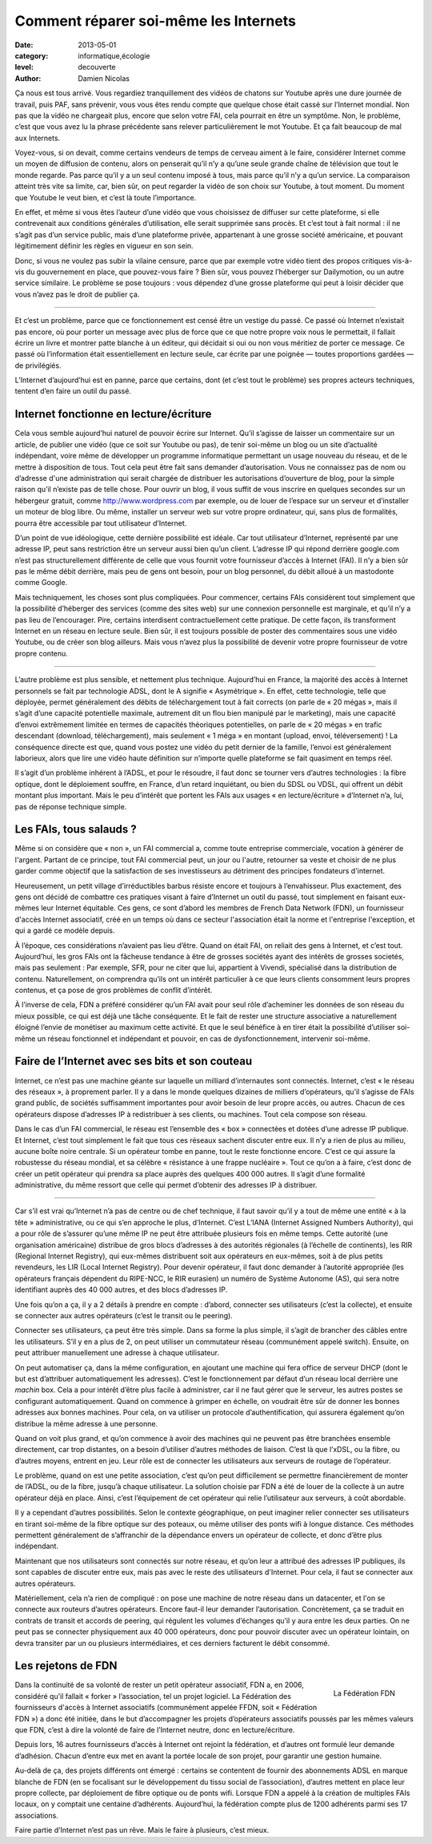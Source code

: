 Comment réparer soi-même les Internets
======================================

:date: 2013-05-01
:category: informatique,écologie
:level: decouverte
:author: Damien Nicolas


Ça nous est tous arrivé. Vous regardiez tranquillement des vidéos de
chatons sur Youtube après une dure journée de travail, puis PAF, sans
prévenir, vous vous êtes rendu compte que quelque chose était cassé
sur l’Internet mondial. Non pas que la vidéo ne chargeait plus,
encore que selon votre FAI, cela pourrait en être un symptôme. Non,
le problème, c’est que vous avez lu la phrase précédente sans relever
particulièrement le mot Youtube. Et ça fait beaucoup de mal aux
Internets.

Voyez-vous, si on devait, comme certains vendeurs de temps de cerveau
aiment à le faire, considérer Internet comme un moyen de diffusion de
contenu, alors on penserait qu’il n’y a qu’une seule grande chaîne de
télévision que tout le monde regarde. Pas parce qu’il y a un seul
contenu imposé à tous, mais parce qu’il n’y a qu’un service. La
comparaison atteint très vite sa limite, car, bien sûr, on peut
regarder la vidéo de son choix sur Youtube, à tout moment. Du moment
que Youtube le veut bien, et c’est là toute l’importance.

En effet,
et même si vous êtes l’auteur d’une vidéo que vous choisissez de
diffuser sur cette plateforme, si elle contrevenait aux conditions
générales d’utilisation, elle serait supprimée sans procès. Et c’est
tout à fait normal : il ne s’agit pas d’un service public, mais d’une
plateforme privée, appartenant à une grosse société américaine, et
pouvant légitimement définir les règles en vigueur en son sein.

Donc, si vous ne voulez pas subir la vilaine censure, parce que par
exemple votre vidéo tient des propos critiques vis-à-vis du
gouvernement en place, que pouvez-vous faire ? Bien sûr, vous pouvez
l’héberger sur Dailymotion, ou un autre service similaire. Le
problème se pose toujours : vous dépendez d’une grosse plateforme qui
peut à loisir décider que vous n’avez pas le droit de publier ça.

----

Et c’est un problème, parce que ce fonctionnement est censé être un
vestige du passé. Ce passé où Internet n’existait pas encore, où
pour porter un message avec plus de force que ce que notre propre
voix nous le permettait, il fallait écrire un livre et montrer patte
blanche à un éditeur, qui décidait si oui ou non vous méritiez de
porter ce message. Ce passé où l’information était essentiellement
en lecture seule, car écrite par une poignée — toutes proportions
gardées — de privilégiés.

L’Internet d’aujourd’hui est en panne, parce que certains, dont (et
c’est tout le problème) ses propres acteurs techniques, tentent d’en
faire un outil du passé.


Internet fonctionne en lecture/écriture
:::::::::::::::::::::::::::::::::::::::

Cela vous semble aujourd’hui naturel de pouvoir écrire sur Internet.
Qu’il s’agisse de laisser un commentaire sur un article, de publier
une vidéo (que ce soit sur Youtube ou pas), de tenir soi-même un blog
ou un site d’actualité indépendant, voire même de développer un
programme informatique permettant un usage nouveau du réseau, et de
le mettre à disposition de tous. Tout cela peut être fait sans
demander d’autorisation. Vous ne connaissez pas de nom ou d’adresse
d'une administration qui serait chargée de distribuer les
autorisations d’ouverture de blog, pour la simple raison qu’il
n’existe pas de telle chose. Pour ouvrir un blog, il vous suffit de
vous inscrire en quelques secondes sur un hébergeur gratuit, comme
http://www.wordpress.com par exemple, ou de louer de l’espace sur un
serveur et d’installer un moteur de blog libre. Ou même, installer
un serveur web sur votre propre ordinateur, qui, sans plus de
formalités, pourra être accessible par tout utilisateur d’Internet.

D’un point de vue idéologique, cette dernière possibilité est
idéale. Car tout utilisateur d’Internet, représenté par une adresse
IP, peut sans restriction être un serveur aussi bien qu’un client.
L’adresse IP qui répond derrière google.com n’est pas
structurellement différente de celle que vous fournit votre
fournisseur d’accès à Internet (FAI). Il n’y a bien sûr pas le même
débit derrière, mais peu de gens ont besoin, pour un blog personnel,
du débit alloué à un mastodonte comme Google.

Mais techniquement, les choses sont plus compliquées. Pour
commencer, certains FAIs considèrent tout simplement que la
possibilité d’héberger des services (comme des sites web) sur une
connexion personnelle est marginale, et qu’il n’y a pas lieu de
l’encourager. Pire, certains interdisent contractuellement cette
pratique. De cette façon, ils transforment Internet en un réseau en
lecture seule. Bien sûr, il est toujours possible de poster des
commentaires sous une vidéo Youtube, ou de créer son blog ailleurs.
Mais vous n’avez plus la possibilité de devenir votre propre
fournisseur de votre propre contenu.

----

L’autre problème est plus
sensible, et nettement plus technique. Aujourd’hui en France, la
majorité des accès à Internet personnels se fait par technologie
ADSL, dont le A signifie « Asymétrique ». En effet, cette
technologie, telle que déployée, permet généralement des débits de
téléchargement tout à fait corrects (on parle de « 20 mégas », mais
il s’agit d’une capacité potentielle maximale, autrement dit un flou
bien manipulé par le marketing), mais une capacité d’envoi
extrêmement limitée en termes de capacités théoriques potentielles,
on parle de « 20 mégas » en trafic descendant (download,
téléchargement), mais seulement « 1 méga » en montant (upload,
envoi, téléversement) ! La conséquence directe est que, quand vous
postez une vidéo du petit dernier de la famille, l’envoi est
généralement laborieux, alors que lire une vidéo haute définition sur
n’importe quelle plateforme se fait quasiment en temps réel.

Il s’agit d’un problème inhérent à l’ADSL, et pour le résoudre, il
faut donc se tourner vers d’autres technologies : la fibre optique,
dont le déploiement souffre, en France, d’un retard inquiétant, ou
bien du SDSL ou VDSL, qui offrent un débit montant plus important.
Mais le peu d’intérêt que portent les FAIs aux usages « en
lecture/écriture » d’Internet n’a, lui, pas de réponse technique
simple.

Les FAIs, tous salauds ?
::::::::::::::::::::::::

Même si on considère que « non », un FAI commercial a, comme toute
entreprise commerciale, vocation à générer de l'argent. Partant de ce
principe, tout FAI commercial peut, un jour ou l'autre, retourner sa
veste et choisir de ne plus garder comme objectif que la satisfaction
de ses investisseurs au détriment des principes fondateurs d'internet.

Heureusement, un petit village d’irréductibles barbus résiste encore
et toujours à l’envahisseur. Plus exactement, des gens ont décidé de
combattre ces pratiques visant à faire d’Internet un outil du passé,
tout simplement en faisant eux-mêmes leur Internet équitable. Ces
gens, ce sont d’abord les membres de French Data Network (FDN), un
fournisseur d'accès Internet associatif, créé en un temps où dans ce
secteur l'association était la norme et l'entreprise l'exception, et
qui a gardé ce modèle depuis.

À l’époque, ces considérations
n’avaient pas lieu d’être. Quand on était FAI, on reliait des gens à
Internet, et c’est tout. Aujourd’hui, les gros FAIs ont la fâcheuse
tendance à être de grosses sociétés ayant des intérêts de grosses
societés, mais pas seulement : Par exemple, SFR, pour ne citer que
lui, appartient à Vivendi, spécialisé dans la distribution de
contenu. Naturellement, on comprendra qu’ils ont un intérêt
particulier à ce que leurs clients consomment leurs propres contenus,
et ça pose de gros problèmes de conflit d’intérêt.

À l’inverse de cela, FDN a préféré considérer qu’un FAI avait pour
seul rôle d’acheminer les données de son réseau du mieux possible,
ce qui est déjà une tâche conséquente. Et le fait de rester une
structure associative a naturellement éloigné l’envie de monétiser au
maximum cette activité. Et que le seul bénéfice à en tirer était la
possibilité d’utiliser soi-même un réseau fonctionnel et indépendant
et pouvoir, en cas de dysfonctionnement, intervenir soi-même.

Faire de l’Internet avec ses bits et son couteau
::::::::::::::::::::::::::::::::::::::::::::::::

Internet, ce n’est pas une machine géante sur laquelle un milliard
d’internautes sont connectés. Internet, c’est « le réseau des
réseaux », à proprement parler. Il y a dans le monde quelques
dizaines de milliers d’opérateurs, qu’il s’agisse de FAIs grand
public, de sociétés suffisamment importantes pour avoir besoin de
leur propre accès, ou autres. Chacun de ces opérateurs dispose
d’adresses IP à redistribuer à ses clients, ou machines. Tout cela
compose son réseau.

Dans le cas d’un FAI commercial, le réseau est
l’ensemble des « box » connectées et dotées d’une adresse IP
publique. Et Internet, c’est tout simplement le fait que tous ces
réseaux sachent discuter entre eux. Il n’y a rien de plus au milieu,
aucune boîte noire centrale. Si un opérateur tombe en panne, tout le
reste fonctionne encore. C’est ce qui assure la robustesse du réseau
mondial, et sa célèbre « résistance à une frappe nucléaire ». Tout ce
qu’on a à faire, c’est donc de créer un petit opérateur qui prendra
sa place auprès des quelques 400 000 autres. Il s’agit d’une formalité
administrative, du même ressort que celle qui permet d’obtenir des
adresses IP à distribuer.

----

Car s’il est vrai qu’Internet n’a pas de centre ou de chef technique,
il faut savoir qu’il y a tout de même une entité « à la tête »
administrative, ou ce qui s’en approche le plus, d’Internet. C’est
L’IANA (Internet Assigned Numbers Authority), qui a pour rôle de
s’assurer qu’une même IP ne peut être attribuée plusieurs fois en
même temps. Cette autorité (une organisation américaine) distribue de
gros blocs d’adresses à des autorités régionales (à l’échelle de
continents), les RIR (Regional Internet Registry), qui eux-mêmes
distribuent soit aux opérateurs en eux-mêmes, soit à de plus petits
revendeurs, les LIR (Local Internet Registry). Pour devenir
opérateur, il faut donc demander à l’autorité appropriée (les
opérateurs français dépendent du RIPE-NCC, le RIR eurasien) un numéro de
Système Autonome (AS), qui sera notre identifiant auprès des 40 000
autres, et des blocs d’adresses IP.

Une fois qu’on a ça, il y a 2 détails à prendre en compte : d’abord,
connecter ses utilisateurs (c’est la collecte), et ensuite se
connecter aux autres opérateurs (c’est le transit ou le peering).

Connecter ses utilisateurs, ça peut être très simple. Dans sa forme
la plus simple, il s’agit de brancher des câbles entre les
utilisateurs. S’il y en a plus de 2, on peut utiliser un commutateur
réseau (communément appelé switch). Ensuite, on peut attribuer
manuellement une adresse à chaque utilisateur.

On peut automatiser ça, dans la même configuration, en ajoutant une
machine qui fera office de serveur DHCP (dont le but est d’attribuer
automatiquement les adresses). C’est le fonctionnement par défaut
d’un réseau local derrière une *machin* box. Cela a pour intérêt
d’être plus facile à administrer, car il ne faut gérer que le
serveur, les autres postes se configurant automatiquement. Quand on
commence à grimper en échelle, on voudrait être sûr de donner les
bonnes adresses aux bonnes machines. Pour cela, on va utiliser un
protocole d’authentification, qui assurera également qu’on distribue
la même adresse à une personne.

Quand on voit plus grand, et qu’on commence à avoir des machines qui
ne peuvent pas être branchées ensemble directement, car trop
distantes, on a besoin d’utiliser d’autres méthodes de liaison. C’est
là que l’xDSL, ou la fibre, ou d’autres moyens, entrent en jeu. Leur
rôle est de connecter les utilisateurs aux serveurs de routage de
l’opérateur.

Le problème, quand on est une petite association, c’est
qu’on peut difficilement se permettre financièrement de monter de
l’ADSL, ou de la fibre, jusqu’à chaque utilisateur. La solution
choisie par FDN a été de louer de la collecte à un autre opérateur
déjà en place. Ainsi, c’est l’équipement de cet opérateur qui relie
l’utilisateur aux serveurs, à coût abordable.

Il y a cependant d’autres possibilités. Selon le contexte
géographique, on peut imaginer relier connecter ses utilisateurs en
tirant soi-même de la fibre optique sur des poteaux, ou même utiliser
des ponts wifi à longue distance. Ces méthodes permettent
généralement de s’affranchir de la dépendance envers un opérateur de
collecte, et donc d’être plus indépendant.

Maintenant que nos utilisateurs sont connectés sur notre réseau, et
qu’on leur a attribué des adresses IP publiques, ils sont capables de
discuter entre eux, mais pas avec le reste des utilisateurs
d'Internet. Pour cela, il faut se connecter aux autres opérateurs.

Matériellement, cela n’a rien de compliqué : on pose une machine de
notre réseau dans un datacenter, et l'on se connecte aux routeurs
d’autres opérateurs. Encore faut-il leur demander l’autorisation.
Concrètement, ça se traduit en contrats de transit et accords de
peering, qui régulent les volumes d’échanges qu’il y aura entre les
deux parties. On ne peut pas se connecter physiquement aux 40 000
opérateurs, donc pour pouvoir discuter avec un opérateur lointain, on
devra transiter par un ou plusieurs intermédiaires, et ces derniers
facturent le débit consommé.

Les rejetons de FDN
:::::::::::::::::::

.. figure:: ffdn/logo_ffdn_0.png
   :scale: 50
   :figclass: pull-right margin-left
   :align: right

   La Fédération FDN


Dans la continuité de sa volonté de rester un petit opérateur
associatif, FDN a, en 2006, considéré qu’il fallait « forker »
l’association, tel un projet logiciel. La Fédération des
fournisseurs d'accès à Internet associatifs (communément appelée
FFDN, soit « Fédération FDN ») a donc été initiée, dans le but
d’accompagner les projets d’opérateurs associatifs poussés par les
mêmes valeurs que FDN, c’est à dire la volonté de faire de l’Internet
neutre, donc en lecture/écriture.

Depuis lors, 16 autres fournisseurs d’accès à Internet ont rejoint la
fédération, et d’autres ont formulé leur demande d’adhésion. Chacun
d’entre eux met en avant la portée locale de son projet, pour
garantir une gestion humaine.

Au-delà de ça, des projets différents
ont émergé : certains se contentent de fournir des abonnements ADSL
en marque blanche de FDN (en se focalisant sur le développement du
tissu social de l’association), d’autres mettent en place leur propre
collecte, par déploiement de fibre optique ou de ponts wifi. Lorsque
FDN a appelé à la création de multiples FAIs locaux, on y comptait
une centaine d’adhérents. Aujourd’hui, la fédération compte plus de
1200 adhérents parmi ses 17 associations.

Faire partie d’Internet n’est pas un rêve. Mais le faire à plusieurs,
c’est mieux.
